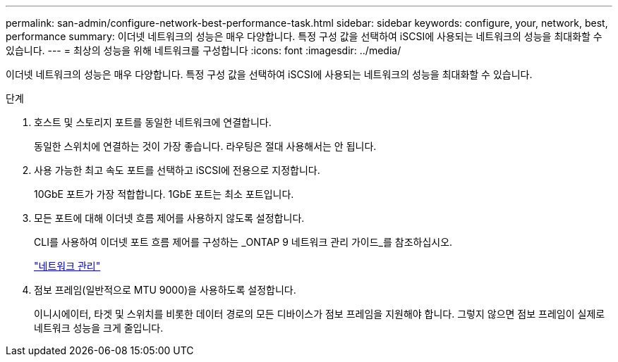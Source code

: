 ---
permalink: san-admin/configure-network-best-performance-task.html 
sidebar: sidebar 
keywords: configure, your, network, best, performance 
summary: 이더넷 네트워크의 성능은 매우 다양합니다. 특정 구성 값을 선택하여 iSCSI에 사용되는 네트워크의 성능을 최대화할 수 있습니다. 
---
= 최상의 성능을 위해 네트워크를 구성합니다
:icons: font
:imagesdir: ../media/


[role="lead"]
이더넷 네트워크의 성능은 매우 다양합니다. 특정 구성 값을 선택하여 iSCSI에 사용되는 네트워크의 성능을 최대화할 수 있습니다.

.단계
. 호스트 및 스토리지 포트를 동일한 네트워크에 연결합니다.
+
동일한 스위치에 연결하는 것이 가장 좋습니다. 라우팅은 절대 사용해서는 안 됩니다.

. 사용 가능한 최고 속도 포트를 선택하고 iSCSI에 전용으로 지정합니다.
+
10GbE 포트가 가장 적합합니다. 1GbE 포트는 최소 포트입니다.

. 모든 포트에 대해 이더넷 흐름 제어를 사용하지 않도록 설정합니다.
+
CLI를 사용하여 이더넷 포트 흐름 제어를 구성하는 _ONTAP 9 네트워크 관리 가이드_를 참조하십시오.

+
link:../networking/index.html["네트워크 관리"]

. 점보 프레임(일반적으로 MTU 9000)을 사용하도록 설정합니다.
+
이니시에이터, 타겟 및 스위치를 비롯한 데이터 경로의 모든 디바이스가 점보 프레임을 지원해야 합니다. 그렇지 않으면 점보 프레임이 실제로 네트워크 성능을 크게 줄입니다.


